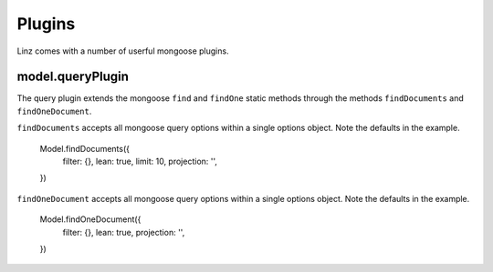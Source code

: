 .. highlight:: javascript

.. _plugins-reference:

********
Plugins
********

Linz comes with a number of userful mongoose plugins.

model.queryPlugin
=================

The query plugin extends the mongoose ``find`` and ``findOne`` static methods through the methods ``findDocuments`` and ``findOneDocument``.

``findDocuments`` accepts all mongoose query options within a single options object. Note the defaults in the example.

  Model.findDocuments({
      filter: {},
      lean: true,
      limit: 10,
      projection: '',
  })

``findOneDocument`` accepts all mongoose query options within a single options object. Note the defaults in the example.

  Model.findOneDocument({
      filter: {},
      lean: true,
      projection: '',
  })
